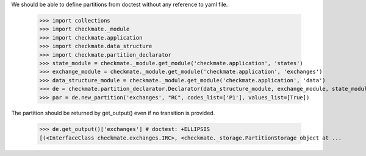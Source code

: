 We should be able to define partitions from doctest
without any reference to yaml file.

    >>> import collections
    >>> import checkmate._module
    >>> import checkmate.application
    >>> import checkmate.data_structure
    >>> import checkmate.partition_declarator
    >>> state_module = checkmate._module.get_module('checkmate.application', 'states')
    >>> exchange_module = checkmate._module.get_module('checkmate.application', 'exchanges')
    >>> data_structure_module = checkmate._module.get_module('checkmate.application', 'data')
    >>> de = checkmate.partition_declarator.Declarator(data_structure_module, exchange_module, state_module=state_module)
    >>> par = de.new_partition('exchanges', "RC", codes_list=['P1'], values_list=[True])

The partition should be returned by get_output()
even if no transition is provided.

    >>> de.get_output()['exchanges'] # doctest: +ELLIPSIS
    [(<InterfaceClass checkmate.exchanges.IRC>, <checkmate._storage.PartitionStorage object at ...

